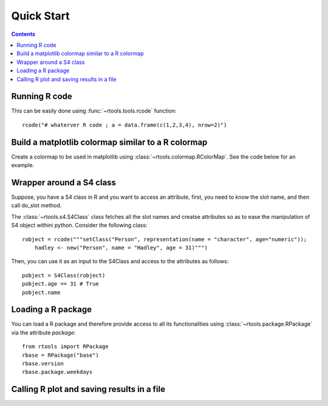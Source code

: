 .. _quickstart:

Quick Start
#################

.. contents::


Running R code
==================

This can be easily done using :func:`~rtools.tools.rcode` function::


    rcode("# whaterver R code ; a = data.frame(c(1,2,3,4), nrow=2)")


Build a matplotlib colormap similar to a R colormap
========================================================


Create a colormap to be used in matplotlib using :class:`~rtools.colormap.RColorMap`. See the code below for an example.


.. plot::
    :include-source:
    :width: 50%

    # build the matplotlib colormap from a R colormap
    from rtools import *
    rmap = RColorMap("heat")    # heat is a valid R colormap
    cmap = rmap.colormap()      # extract the matplotlib colormap

    # use the colormap
    A = np.array(range(100))
    A.shape = (10,10)
    plt.pcolor(A,cmap=cmap, vmin=0, vmax=100)
    plt.colorbar()
 

Wrapper around a S4 class
============================

Suppose, you have a S4 class in R and you want to access an attribute, first,
you need to know the slot name, and then call do_slot method.

The :class:`~rtools.s4.S4Class` class fetches all the slot names and creatse attributes so as to ease the manipulation of S4 object withini python. Consider the following class::


    robject = rcode("""setClass("Person", representation(name = "character", age="numeric")); 
        hadley <- new("Person", name = "Hadley", age = 31)""")


Then, you can use it as an input to the S4Class and access to the attributes as
follows::

    pobject = S4Class(robject)
    pobject.age == 31 # True
    pobject.name


Loading a R package
==============================


You can load a R package and therefore provide access to all its functionalities
using :class:`~rtools.package.RPackage` via the attribute `package`::


    from rtools import RPackage
    rbase = RPackage("base")
    rbase.version
    rbase.package.weekdays


Calling R plot and saving results in a file
===============================================


.. plot::
    :include-source:
    :width: 80%

    from rtools import *
    rp = Rplot(show=False, output="test.png")
    rp.rcode("plot(c(1,2))")


    def python_func():
        from rtools import rcode
        rcode("plot(c(1,2))")

    rp = Rplot(show=True, output="test2.png")
    rp.pythoncode("python_func()")

    from pylab import imread, imshow
    imshow(imread("test2.png"))
    import os
    os.remove("test.png")
    os.remove("test2.png")
    




